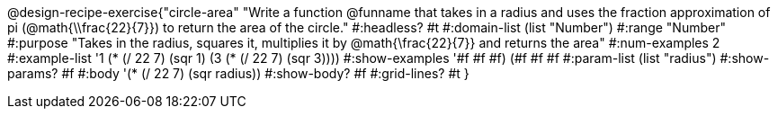 @design-recipe-exercise{"circle-area" 
"Write a function @funname that takes in a radius and uses the fraction approximation of pi (@math{\\frac{22}{7}}) to return the area of the circle."
	#:headless? #t
	#:domain-list (list "Number")
	#:range "Number"
	#:purpose "Takes in the radius, squares it, multiplies it by @math{\frac{22}{7}} and returns the area"
	#:num-examples 2
	#:example-list '((1 (* (/ 22 7) (sqr 1)))
                 (3 (* (/ 22 7) (sqr 3))))
	#:show-examples '((#f #f #f) (#f #f #f))
	#:param-list (list "radius")
	#:show-params? #f
	#:body '(* (/ 22 7) (sqr radius))
	#:show-body? #f
	#:grid-lines? #t
}
